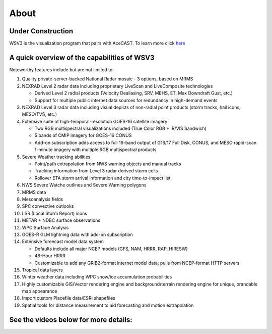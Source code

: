 .. meta::
   :description: WSV3 for AceCast, click for more
   :keywords: WSV3, Visualization, Real-Time, AceCast, Documentation, TempoQuest

.. _wsv3link:

About
=====

Under Construction
------------------

WSV3 is the visualization program that pairs with AceCAST. To learn more click `here <https://wsv3.com/>`_

.. raw:: html
   
   <iframe width="560" height="315" src="https://www.youtube.com/embed/HXC7HWDW3oU" 
   title="YouTube video player" frameborder="0" allow="accelerometer; autoplay; clipboard-write; 
   encrypted-media; gyroscope; picture-in-picture" allowfullscreen></iframe>


A quick overview of the capabilities of WSV3
--------------------------------------------

Noteworthy features include but are not limited to:

#. Quality private-server-backed National Radar mosaic - 3 options, based on MRMS

#. NEXRAD Level 2 radar data including proprietary LiveScan and LiveComposite technologies

   * Derived Level 2 radial products (Velocity Dealiasing, SRV, MEHS, ET, Max Downdraft Gust, etc.)

   * Support for multiple public internet data sources for redundancy in high-demand events
   
#. NEXRAD Level 3 radar data including visual depicts of non-radial point products (storm tracks, hail icons, MESO/TVS, etc.)

#. Extensive suite of high-temporal-resolution GOES-16 satellite imagery

   * Two RGB multispectral visualizations included (True Color RGB + IR/VIS Sandwich)
   
   * 5 bands of CMIP imagery for GOES-16 CONUS
   
   * Add-on subscription adds access to full 16-band output of G16/17 Full Disk, CONUS, and MESO rapid-scan 1-minute imagery with multiple RGB multispectral products
   
#. Severe Weather tracking abilities

   * Point/path extrapolation from NWS warning objects and manual tracks
   
   * Tracking information from Level 3 radar derived storm cells
   
   * Rollover ETA storm arrival information and city time-to-impact list
   
#. NWS Severe Watche outlines and Severe Warning polygons

#. MRMS data

#. Mesoanalysis fields

#. SPC convective outlooks

#. LSR (Local Storm Report) icons

#. METAR + NDBC surface observations

#. WPC Surface Analysis

#. GOES-R GLM lightning data with add-on subscription

#. Extensive foreecast model data system

   * Defaults include all major NCEP models (GFS, NAM, HRRR, RAP, HIRESW)
   
   * 48-Hour HRRR
   
   * Customizable to add any GRIB2-format internet model data; pulls from NCEP-format HTTP servers
   
#. Tropical data layers

#. Winter weather data including WPC snow/ice accumulation probabilities

#. Highly customizable GIS/Vector rendering engine and background/terrain rendering engine for unique, brandable map appearance

#. Import custom Placefile data/ESRI shapefiles

#. Spatial tools for distance measurement to aid forecasting and motion extrapolation


See the videos below for more details:
--------------------------------------

.. raw:: html

   <iframe width="560" height="315" src="https://www.youtube.com/embed/msc2xWM0Cjw" 
    title="YouTube video player" frameborder="0" allow="accelerometer; autoplay; clipboard-write; 
    encrypted-media; gyroscope; picture-in-picture" allowfullscreen></iframe><br>
	<iframe width="560" height="315" src="https://www.youtube.com/embed/gBuW9zYNjM8" 
    title="YouTube video player" frameborder="0" allow="accelerometer; autoplay; clipboard-write; 
    encrypted-media; gyroscope; picture-in-picture" allowfullscreen></iframe><br>
	<iframe width="560" height="315" src="https://www.youtube.com/embed/saRb8pC_L-g" 
    title="YouTube video player" frameborder="0" allow="accelerometer; autoplay; clipboard-write; 
    encrypted-media; gyroscope; picture-in-picture" allowfullscreen></iframe><br>









